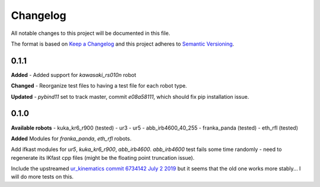 
Changelog
=========

All notable changes to this project will be documented in this file.

The format is based on `Keep a Changelog <http://keepachangelog.com/en/1.0.0/>`_
and this project adheres to `Semantic Versioning <http://semver.org/spec/v2.0.0.html>`_.


0.1.1
----------
**Added**
- Added support for `kawasaki_rs010n` robot

**Changed**
- Reorganize test files to having a test file for each robot type.

**Updated**
- `pybind11` set to track master, commit `e08a58111`, which should fix pip installation issue.


0.1.0
----------
**Available robots**
- kuka_kr6_r900 (tested)
- ur3
- ur5
- abb_irb4600_40_255
- franka_panda (tested)
- eth_rfl (tested)

**Added**
Modules for `franka_panda`, `eth_rfl` robots.

Add ifkast modules for `ur5`, `kuka_kr6_r900`, `abb_irb4600`. `abb_irb4600` test fails some time randomly - need to regenerate its IKfast cpp files (might be the floating point truncation issue).

Include the upstreamed `ur_kinematics commit 6734142 July 2 2019 <https://github.com/ros-industrial/universal_robot/tree/9eccd19077c2e7b853e3a3215bce9f38b77adda5/ur_kinematics>`__
but it seems that the old one works more stably... I will do more tests on this.